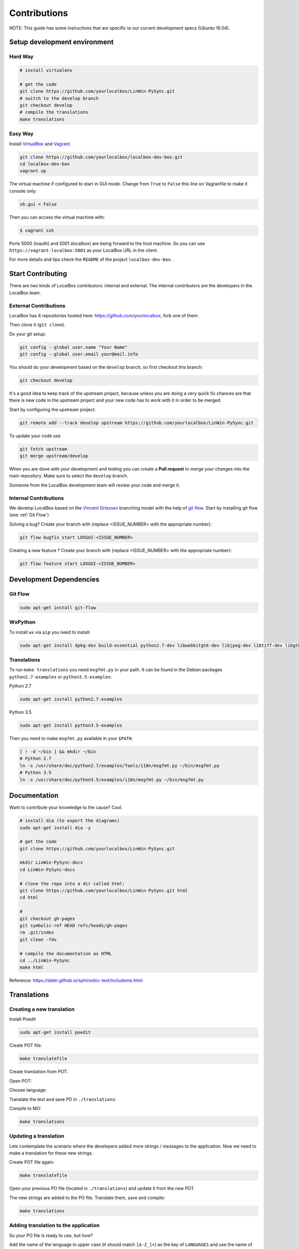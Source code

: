 Contributions
*************

NOTE: This guide has some instructions that are specific to our current development specs (Ubuntu 16.04).

Setup development environment
=============================

Hard Way
--------

.. code:: bash

    # install virtualenv

    # get the code
    git clone https://github.com/yourlocalbox/LinWin-PySync.git
    # switch to the develop branch
    git checkout develop
    # compile the translations
    make translations


Easy Way
--------

Install `VirtualBox <https://www.virtualbox.org>`_ and `Vagrant <http://vagrantup.com>`_.

.. code:: bash

    git clone https://github.com/yourlocalbox/localbox-dev-box.git
    cd localbox-dev-box
    vagrant up

The virtual machine if configured to start in GUI mode. Change from ``True`` to ``False`` this line on Vagranfile to
make it console only:

.. code:: bash

    vb.gui = False

Then you can access the virtual machine with:

.. code:: bash

    $ vagrant ssh

Ports 5000 (loauth) and 5001 (localbox) are being forward to the host machine. So you can use
``https://vagrant-localbox:5001`` as your LocalBox URL in the client.

For more details and tips check the ``README`` of the project ``localbox-dev-box``.


Start Contributing
==================

There are two kinds of LocalBox contributors: internal and external. The internal contributors are the developers in the
LocalBox team.

External Contributions
----------------------

LocalBox has 4 repositories hosted here: https://github.com/yourlocalbox, fork one of them:

.. image:: ../_static/fork.jpg

Then clone it (``git clone``).

.. image:: ../_static/clone.jpg

Do your git setup:

.. code:: bash

    git config --global user.name "Your Name"
    git config --global user.email your@mail.info

You should do your development based on the ``develop`` branch, so first checkout this branch:

.. code:: bash

    git checkout develop

It's a good idea to keep track of the upstream project, because unless you are doing a very quick fix chances are that
there is new code in the upstream project and your new code has to work with it in order to be merged.

Start by configuring the upstream project:

.. code:: bash

    git remote add --track develop upstream https://github.com/yourlocalbox/LinWin-PySync.git

To update your code use

.. code:: bash

    git fetch upstream
    git merge upstream/develop

When you are done with your development and testing you can create a **Pull request** to merge your changes into the
main repository. Make sure to select the ``develop`` branch.

.. image:: ../_static/pull_request.jpg

Someone from the LocalBox development team will review your code and merge it.

Internal Contributions
----------------------

We develop LocalBox based on the `Vincent Driessen <http://nvie.com/posts/a-successful-git-branching-model/>`_
branching model with the help of
`git flow <http://danielkummer.github.io/git-flow-cheatsheet/>`_.
Start by installing git flow (see :ref:`Git Flow`)

Solving a bug? Create your branch with (replace <ISSUE_NUMBER> with the appropriate number):

.. code:: bash

    git flow bugfix start LOXGUI-<ISSUE_NUMBER>

Creating a new feature ? Create your branch with (replace <ISSUE_NUMBER> with the appropriate number):

.. code:: bash

    git flow feature start LOXGUI-<ISSUE_NUMBER>


Development Dependencies
========================

Git Flow
--------

.. code:: bash

    sudo apt-get install git-flow

WxPython
--------

To install ``wx`` via ``pip`` you need to install:

.. code:: bash

    sudo apt-get install dpkg-dev build-essential python2.7-dev libwebkitgtk-dev libjpeg-dev libtiff-dev libgtk2.0-dev libsdl1.2-dev libgstreamer-plugins-base0.10-dev libnotify-dev freeglut3 freeglut3-dev -y

Translations
------------

To run ``make translations`` you need ``msgfmt.py`` in your path. It can be found in the Debian packages
``python2.7-examples`` or ``python3.5-examples``:

Python 2.7

.. code:: bash

    sudo apt-get install python2.7-examples

Python 3.5

.. code:: bash

    sudo apt-get install python3.5-examples

Then you need to make ``msgfmt.py`` available in your ``$PATH``.

.. code:: bash

    [ ! -d ~/bin ] && mkdir ~/bin
    # Python 2.7
    ln -s /usr/share/doc/python2.7/examples/Tools/i18n/msgfmt.py ~/bin/msgfmt.py
    # Python 3.5
    ln -s /usr/share/doc/python3.5/examples/i18n/msgfmt.py ~/bin/msgfmt.py

Documentation
=============

Want to contribute your knowledge to the cause? Cool.

.. code:: bash

    # install dia (to export the diagrams)
    sudo apt-get install dia -y

    # get the code
    git clone https://github.com/yourlocalbox/LinWin-PySync.git

    mkdir LinWin-PySync-docs
    cd LinWin-PySync-docs

    # clone the repo into a dir called html:
    git clone https://github.com/yourlocalbox/LinWin-PySync.git html
    cd html

    #
    git checkout gh-pages
    git symbolic-ref HEAD refs/heads/gh-pages
    rm .git/index
    git clean -fdx

    # compile the documentation as HTML
    cd ../LinWin-PySync
    make html

Reference: https://daler.github.io/sphinxdoc-test/includeme.html



Translations
============

Creating a new translation
--------------------------

Install Poedit

.. code:: bash

    sudo apt-get install poedit

Create POT file:

.. code:: bash

    make translatefile

Create translation from POT:

.. image:: ../_static/create_translation.*

Open POT:

.. image:: ../_static/open_pot.*

Choose language:

.. image:: ../_static/pot_choose_language.*

Translate the text and save PO in ``./translations``:

.. image:: ../_static/translations_save_po.*

Compile to MO:

.. code:: bash

    make translations


Updating a translation
----------------------

Lets contemplate the scenario where the developers added more strings / messages to the application. Now we need to
make a translation for these new strings.


Create POT file again:

.. code:: bash

    make translatefile

Open your previous PO file (located in ``./translations``) and update it from the new POT.

.. image:: ../_static/translations_update_from_pot.*

The new strings are added to the PO file. Translate them, save and compile:

.. code:: bash

    make translations


Adding translation to the application
-------------------------------------

So your PO file is ready to use, but how?

Add the name of the language in upper case (it should match ``[A-Z_]+``) as the key of ``LANGUAGES`` and use the name of
the PO file (without the extension) as the value:

.. image:: ../_static/translations_language_py.*

After restarting the application the new language is displayed as a choice:

.. image:: ../_static/translations_app.*


Testing on Windows
==================

You can download a free VirtualBox machine from here: https://developer.microsoft.com/en-us/microsoft-edge/tools/vms/


Merge from public repository
============================

.. code:: bash

    cd path/to/private/project/
    git remote add public-project-1 public-project-remote-url
    git fetch public-project-1
    git merge public-project-1/develop  # <--- branch to merge
    git remote remove public-project-1


Example
-------

.. code:: bash

    cd ~/github/LocalBox/LinWin-PySync
    git remote add LinWin https://github.com/yourlocalbox/LinWin-PySync.git
    git merge LinWin/develop
    git remote remove LinWin
    git push
